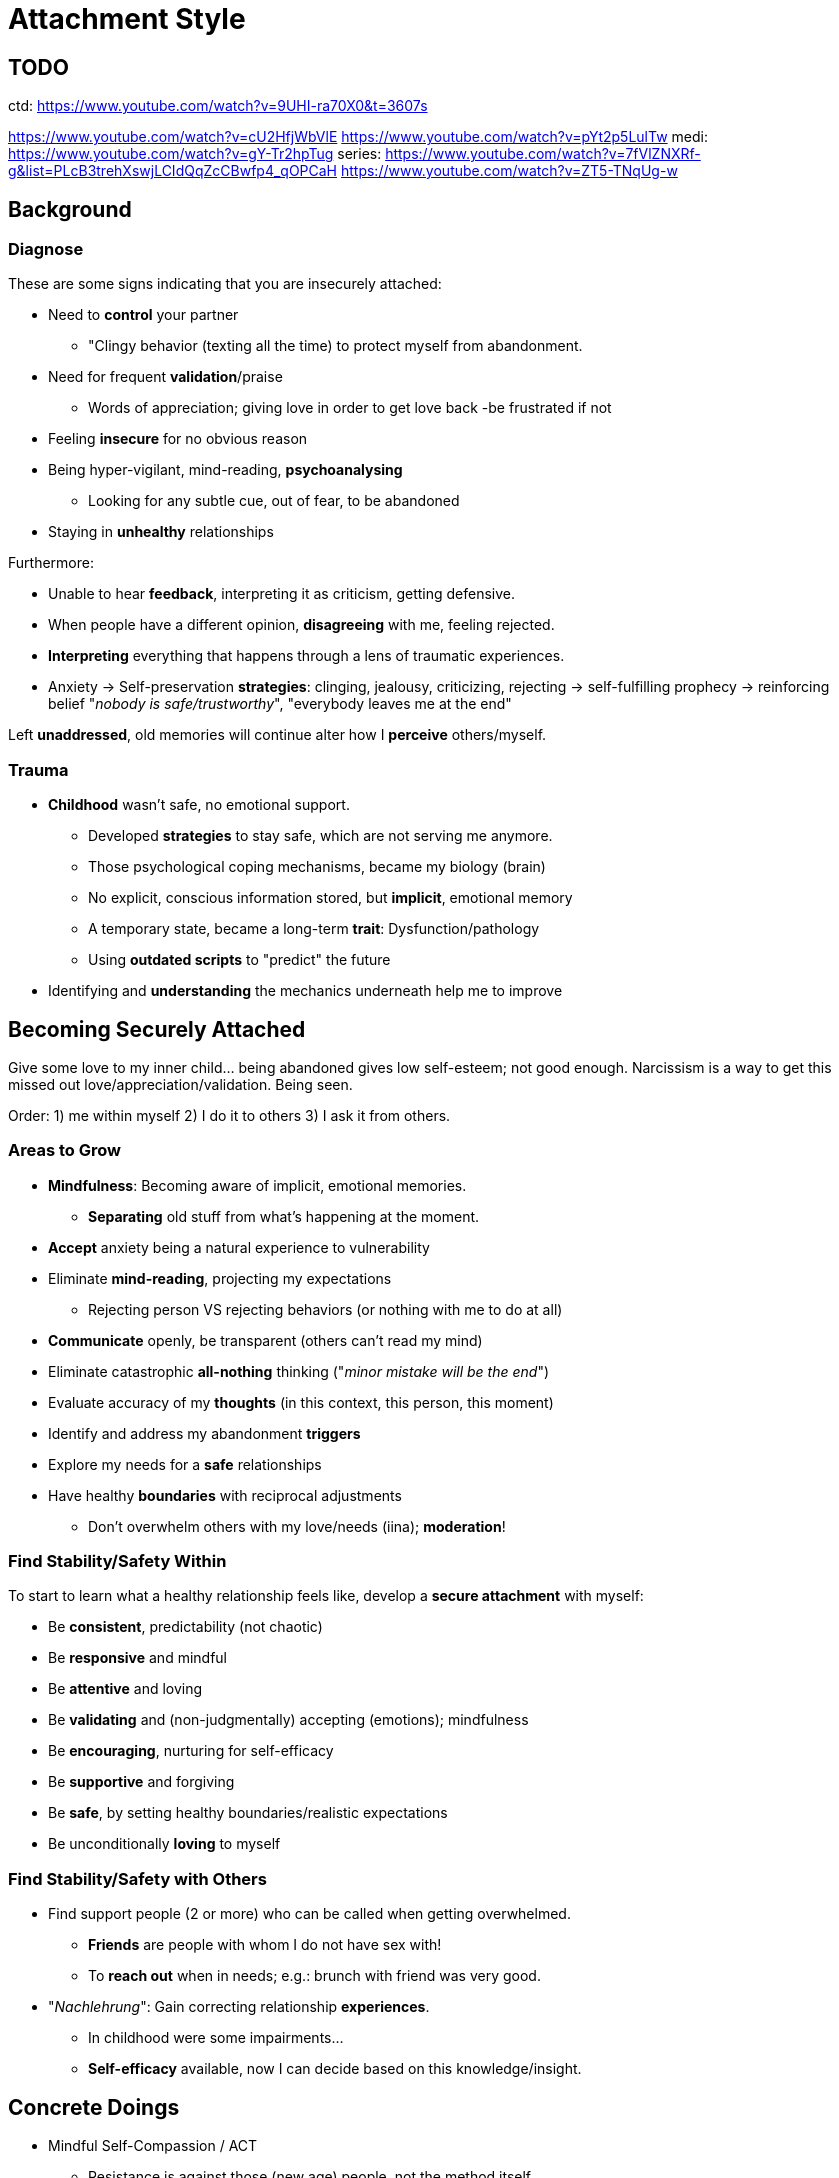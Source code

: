 = Attachment Style

== TODO

ctd: https://www.youtube.com/watch?v=9UHI-ra70X0&t=3607s

https://www.youtube.com/watch?v=cU2HfjWbVlE
https://www.youtube.com/watch?v=pYt2p5LulTw
medi: https://www.youtube.com/watch?v=gY-Tr2hpTug
series: https://www.youtube.com/watch?v=7fVlZNXRf-g&list=PLcB3trehXswjLCIdQqZcCBwfp4_qOPCaH
https://www.youtube.com/watch?v=ZT5-TNqUg-w

== Background

=== Diagnose

These are some signs indicating that you are insecurely attached:

* Need to *control* your partner
** "Clingy behavior (texting all the time) to protect myself from abandonment.
* Need for frequent *validation*/praise
** Words of appreciation; giving love in order to get love back -be frustrated if not
* Feeling *insecure* for no obvious reason
* Being hyper-vigilant, mind-reading, *psychoanalysing*
** Looking for any subtle cue, out of fear, to be abandoned
* Staying in *unhealthy* relationships

Furthermore:

* Unable to hear *feedback*, interpreting it as criticism, getting defensive.
* When people have a different opinion, *disagreeing* with me, feeling rejected.
* *Interpreting* everything that happens through a lens of traumatic experiences.
* Anxiety -> Self-preservation *strategies*: clinging, jealousy, criticizing, rejecting -> self-fulfilling prophecy -> reinforcing belief "_nobody is safe/trustworthy_", "everybody leaves me at the end"

Left *unaddressed*, old memories will continue alter how I *perceive* others/myself.

=== Trauma

* *Childhood* wasn't safe, no emotional support.
** Developed *strategies* to stay safe, which are not serving me anymore.
** Those psychological coping mechanisms, became my biology (brain)
** No explicit, conscious information stored, but *implicit*, emotional memory
** A temporary state, became a long-term *trait*: Dysfunction/pathology
** Using *outdated scripts* to "predict" the future
* Identifying and *understanding* the mechanics underneath help me to improve

== Becoming Securely Attached

Give some love to my inner child... being abandoned gives low self-esteem; not good enough.
Narcissism is a way to get this missed out love/appreciation/validation. Being seen.

Order: 1) me within myself 2) I do it to others 3) I ask it from others.

=== Areas to Grow

* *Mindfulness*: Becoming aware of implicit, emotional memories.
** *Separating* old stuff from what's happening at the moment.
* *Accept* anxiety being a natural experience to vulnerability
* Eliminate *mind-reading*, projecting my expectations
** Rejecting person VS rejecting behaviors (or nothing with me to do at all)
* *Communicate* openly, be transparent (others can't read my mind)
* Eliminate catastrophic *all-nothing* thinking ("_minor mistake will be the end_")
* Evaluate accuracy of my *thoughts* (in this context, this person, this moment)
* Identify and address my abandonment *triggers*
* Explore my needs for a *safe* relationships
* Have healthy *boundaries* with reciprocal adjustments
** Don't overwhelm others with my love/needs (iina); *moderation*!

=== Find Stability/Safety Within

To start to learn what a healthy relationship feels like, develop a *secure attachment* with myself:

// TODO: picture of marcus aurelius

* Be *consistent*, predictability (not chaotic)
* Be *responsive* and mindful
* Be *attentive* and loving
* Be *validating* and (non-judgmentally) accepting (emotions); mindfulness
* Be *encouraging*, nurturing for self-efficacy
* Be *supportive* and forgiving
* Be *safe*, by setting healthy boundaries/realistic expectations
* Be unconditionally *loving* to myself

=== Find Stability/Safety with Others

* Find support people (2 or more) who can be called when getting overwhelmed.
** *Friends* are people with whom I do not have sex with!
** To *reach out* when in needs; e.g.: brunch with friend was very good.
* "_Nachlehrung_": Gain correcting relationship *experiences*.
** In childhood were some impairments...
** *Self-efficacy* available, now I can decide based on this knowledge/insight.

== Concrete Doings

* Mindful Self-Compassion / ACT
**  Resistance is against those (new age) people, not the method itself
** https://self-compassion.org/self-compassion-practices/#guided-practices
* Imaginationen
** access to own fantasy; find safe place to retreat (wohl/geborgen)
* Heart Coherence exercise (6-1 cycle)
** e.g. https://www.youtube.com/watch?v=fAI1OH1NNlU&list=PL9rlR6zIwFY4ZoOJMdLo-3Fl1PvPAeN6-&index=1

=== Distress Regulation

ABCDEFs when getting triggered:

* Awareness: stay mindful of how feel, acknowledge/validate
* Breathing: focused, breathing app (with fitness tracker can do biofeedback, heart-rate; also diverts attention), lower HPA-axis
* Cued progressive muscular relaxation: like body-scan, but tense and relax each part
** Say with every relaxation a word (cue) like "breathe", or "it's all good" (condition yourself)
* Developed Distress Tolerant thoughts: talk about when feeling anxious, sit with the emotion (not getting overwhelmed), takes a while for feelings to move on
* Express: journal/articulate your feelings (call/text someone); not means scream
* Focus: guided imagery to distract, instead of hyper-focus on anxiety; e.g. knob (turn volume town), shelving (take the issue in a box and put it on a shelf to park it)
** Parking: When in fight-flight mode, full of adrenaline, first down-regulate, then address it when calmed down.
* Scheduling your "worry time": time box it, like self-pity, go full in, and then stop
** Take back the parked boxes, process anxiety and examine thoughts

=== Counteract 4 Unhelpful Thinking Styles

Also called cognitive distortions in CBT:

* *Personalization*: taking it personally ("I'm useless! I'm a failure!")
** Function: Self-protective, keeping from being harmed
** Alternative:
*** Separate person and behavior (see: link:../phenomena/fundamental_attribution_error.html[Fundamental Attribution Error]); say "I am a successful person, but failed at ..." (some behavior, instead as a human being)
*** Think of three others reasons of a certain behavior; not everything is about me, sometimes people are not even aware of me; we are all too busy with ourselves.
* *Mind reading* (assuming I know what the other is thinking) / jumping to conclusions:
** Function: Believe predict future to prepare ahead of time (using outdated information/old memories)
** Get the _facts_! Ask by doing a reality check, and challenge your assumptions you take for granted.
*** It's not necessarily true that I will get abandoned; she likes someone more than me; she's annoyed by me...
* *Catastrophizing* (fatalism): facts/control/probability; protecting from being caught off-guard and abandoned
** "This person is going to leave me, and I'm going to be alone forever and always" (quick downwards spiral)
*** Solution: Acknowledge the FACTS (a quick fight, but it will pass, we will stay)
** Get back some CONTROL over how you respond, for self-regulation
* *Over-generalizations*: bad things stick better in our memory; keeping us safe remembering it
** When it gets too much like "all people will always leave me";
** Function: Helps us to predict the future, in order to protect ourselves
** Solution: Be more specific in each situation, are there any exceptions (try to disprove myself)
*** Not all people will always leave, there is some stability, and you DO have friends

=== ABCs for Abandonment Anxiety

* *A*ctivating event: What happened that triggered the anxiety?
** E.g. not getting back a message response in time, and now feeling insecure
* *B*eliefs: Reflect on the automatic thoughts/convictions, that lead to the anxiety?
* *C*onsequences: Anxiety triggered resulting in drawback and shutdown.
* *D*isputing the beliefs: sometimes right, sometimes wrong.
** What are the facts in context that lead to your belief? (stay rational)
** What are the controllable aspects in this situation? (use communication skills)
** What is the realistic probability that the activating event leads to abandonment? (accurate, less extreme)
* *E*valuating the reaction
** Is the reaction (anxiety) an effective/helpful response to leading to my goal?

Write those down (activating events) whenever this anxiety comes up.
Having some kind of history which events trigger it.
To get some more control back in life through being more mindful.

=== Information Gathering

Furthermore, write down:

* Name the problem, describe the symptoms:
** physically
** affectively/emotions
** the impact on health and well-being
*** impact on sense of safety
*** impact on relationships (co-workers, friends, lovers, partners)
* Course of the problem:
** When did it start? (child, teenager, adult?)
** What may have triggered it? (traumatic events with parents)
** What beliefs held which contribute to the problem?
*** Write down, or record voice (use transcription software); free associatively
*** Examine each belief, accuracy/helpfulness

Explore core beliefs:

* The messages received from parents
** "useless child", "stupid child", being ignored (only attention when doing something wrong)
** Am I loveable? Am I good enough?
** What was the parents' relationship like? (observed, and forming template of idea of relationships)
*** Learning safety and trustworthiness of other people

TODOTODOTODOTODOTODOTODOTODOTODOTODOTODOTODOTODOTODOTODO here continue

=== Basic Social Skills

* Validate people's emotions (acceptance, recognition; being seen/heard), even if you don't agree.
* Learn how to listen in order to understand, be curious (empathy).

=== Journal Prompts

* Similarities *bad* relationships? How *avoid*/address those pitfalls?
** Need to be needed to avoid abandonment: "I'm unlovable, thus people are only going to be with me when they need me", making the dependent on me.
* *Good* ones, how were they different?
* What does *trust* mean to me?
* What do I *need* in relationships to feel safe?
* How does my low *self-esteem* prevent from believing people value me?
* How can older me, start being a safe person, for my younger me/inner child?

Relationship Processing Activity:

* Write my autobiography and reflect on past relationships
** How abandoned? How interpret/understand then? Understand differently now/could?
** What was my behavior I used to stay safe (programming the inner child)?
** How impacted my ability to trust others/myself? That I'm loveable?
** Do I abandon myself (neglecting myself, making myself indispensable to others)?
* ... more help link:https://www.youtube.com/watch?v=NaSFrlpPVfc[Doc Snipes: Unpacking My Baggage]

== Sources

* link:https://www.youtube.com/watch?v=0HEIfB2Ws2A[Doc Snipes: 5 Signs You Have Abandonment Anxiety]
* link:https://www.youtube.com/watch?v=cgFO6I-HYKo[Doc Snipes: Codependency and Abandonment Anxiety]
* link:https://www.youtube.com/watch?v=P087SYOV6_I[Gabor Mate: The Trauma of Abandonment]

